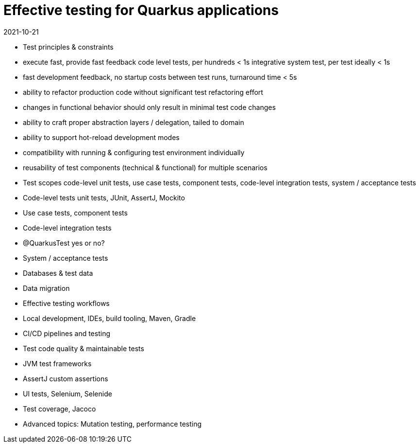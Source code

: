 = Effective testing for Quarkus applications
2021-10-21

- Test principles & constraints
  - execute fast, provide fast feedback
    code level tests, per hundreds < 1s
    integrative system test, per test ideally < 1s
  - fast development feedback, no startup costs between test runs, turnaround time < 5s
  - ability to refactor production code without significant test refactoring effort
  - changes in functional behavior should only result in minimal test code changes
  - ability to craft proper abstraction layers / delegation, tailed to domain
  - ability to support hot-reload development modes
  - compatibility with running & configuring test environment individually
  - reusability of test components (technical & functional) for multiple scenarios
- Test scopes
  code-level unit tests, use case tests, component tests, code-level integration tests, system / acceptance tests
- Code-level tests
  unit tests, JUnit, AssertJ, Mockito
- Use case tests, component tests
- Code-level integration tests
- @QuarkusTest yes or no?
- System / acceptance tests
- Databases & test data
- Data migration
- Effective testing workflows
- Local development, IDEs, build tooling, Maven, Gradle
- CI/CD pipelines and testing
- Test code quality & maintainable tests
- JVM test frameworks
- AssertJ custom assertions
- UI tests, Selenium, Selenide
- Test coverage, Jacoco
- Advanced topics: Mutation testing, performance testing
